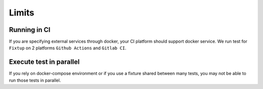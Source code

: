 Limits
######

Running in CI
=============

If you are specifying external services through docker, your CI platform should support docker service.
We run test for ``Fixtup`` on 2 platforms ``Github Actions`` and ``Gitlab CI``.

Execute test in parallel
========================

If you rely on docker-compose environment or if you use a fixture shared between many tests, you
may not be able to run those tests in parallel.

